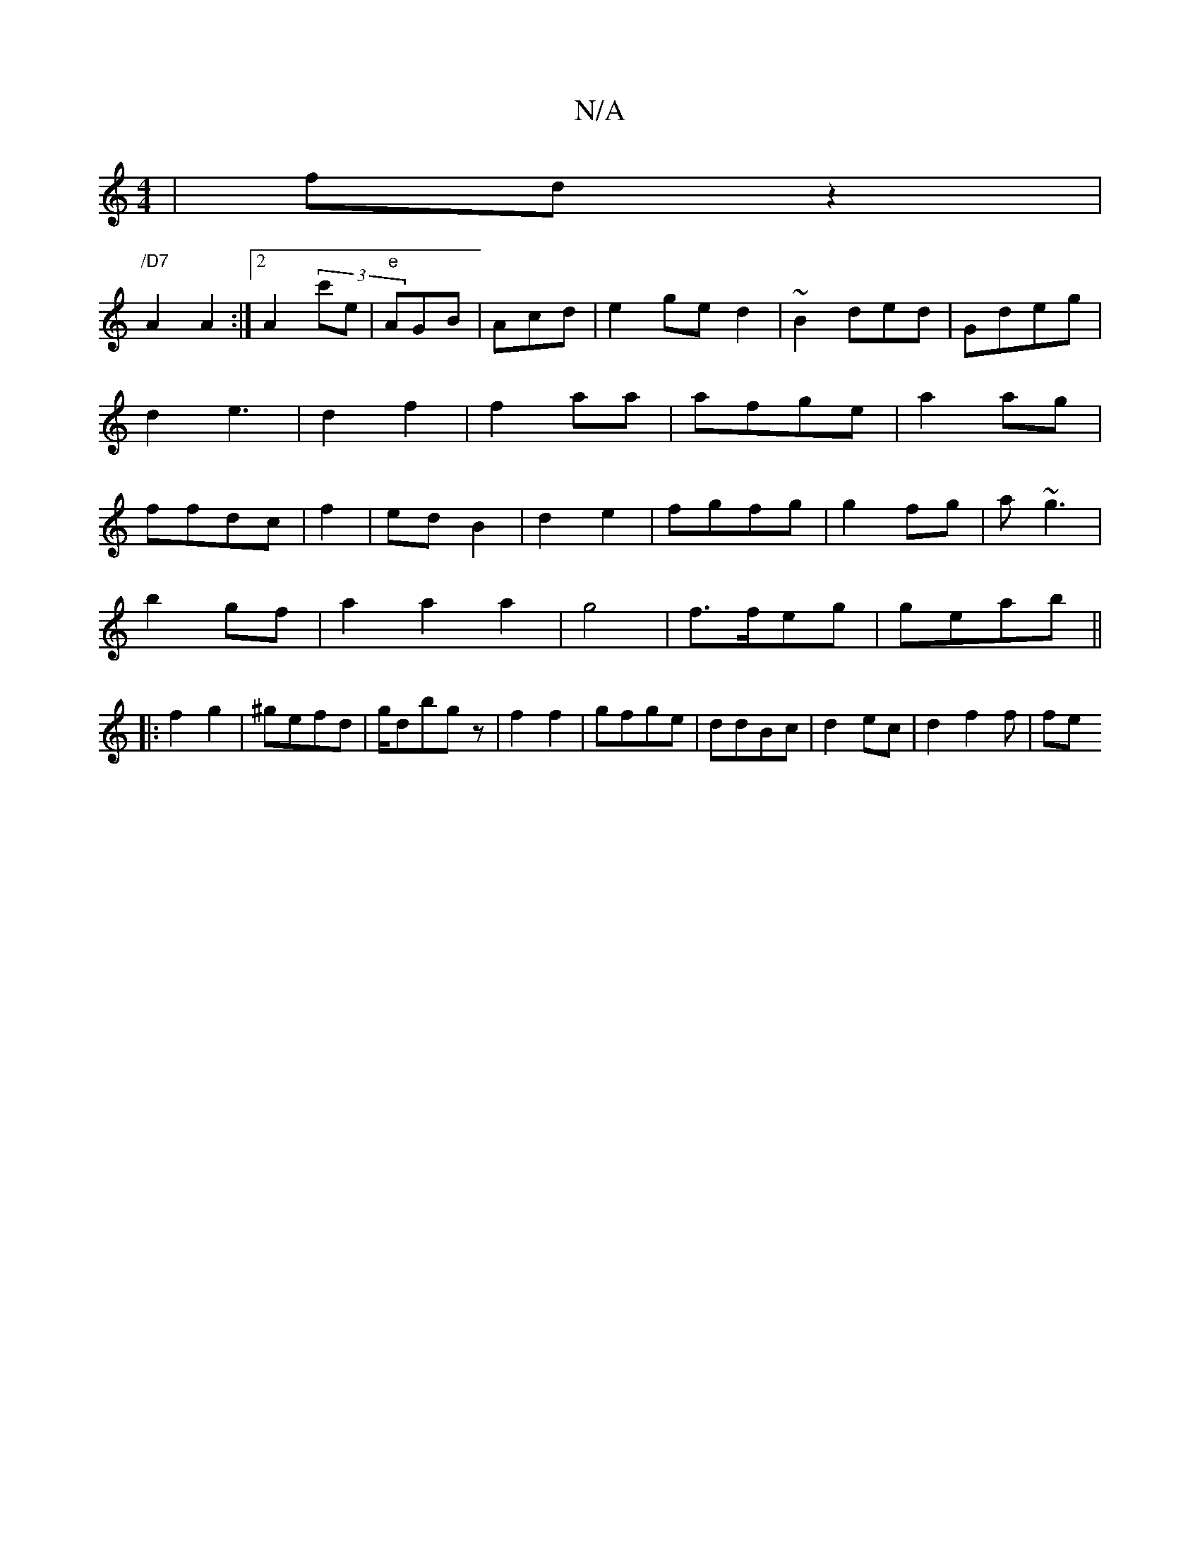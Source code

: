 X:1
T:N/A
M:4/4
R:N/A
K:Cmajor
2|fd-z2|
"/D7"A2A2:|2 A2(3 c'e|"e"AGB|Acd | e2ged2|~B2ded|Gdeg|d2e3|d2f2|f2aa|afge|a2 ag|ffdc|f2|edB2|d2e2|fgfg|g2fg|a~g3 |
b2gf|a2a2a2|g4|f>feg|geab||
|:f2g2|^gefd|g/dbgz|f2f2|gfge|ddBc|d2ec|d2f2f|fe
